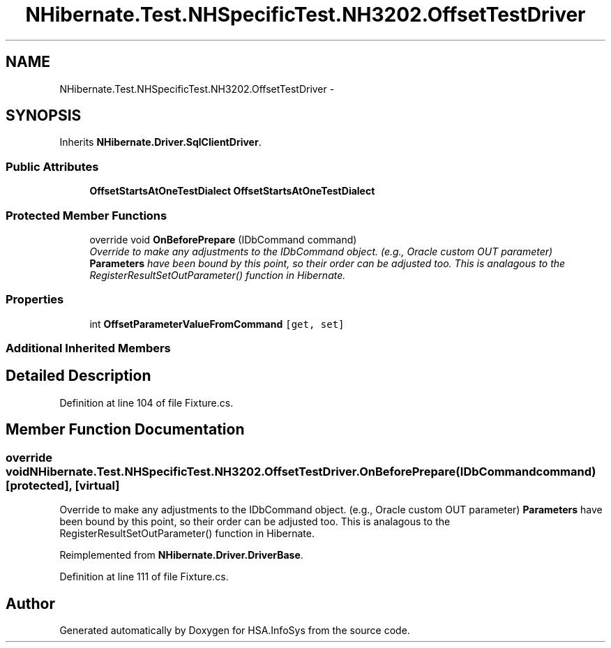 .TH "NHibernate.Test.NHSpecificTest.NH3202.OffsetTestDriver" 3 "Fri Jul 5 2013" "Version 1.0" "HSA.InfoSys" \" -*- nroff -*-
.ad l
.nh
.SH NAME
NHibernate.Test.NHSpecificTest.NH3202.OffsetTestDriver \- 
.SH SYNOPSIS
.br
.PP
.PP
Inherits \fBNHibernate\&.Driver\&.SqlClientDriver\fP\&.
.SS "Public Attributes"

.in +1c
.ti -1c
.RI "\fBOffsetStartsAtOneTestDialect\fP \fBOffsetStartsAtOneTestDialect\fP"
.br
.in -1c
.SS "Protected Member Functions"

.in +1c
.ti -1c
.RI "override void \fBOnBeforePrepare\fP (IDbCommand command)"
.br
.RI "\fIOverride to make any adjustments to the IDbCommand object\&. (e\&.g\&., Oracle custom OUT parameter) \fBParameters\fP have been bound by this point, so their order can be adjusted too\&. This is analagous to the RegisterResultSetOutParameter() function in Hibernate\&. \fP"
.in -1c
.SS "Properties"

.in +1c
.ti -1c
.RI "int \fBOffsetParameterValueFromCommand\fP\fC [get, set]\fP"
.br
.in -1c
.SS "Additional Inherited Members"
.SH "Detailed Description"
.PP 
Definition at line 104 of file Fixture\&.cs\&.
.SH "Member Function Documentation"
.PP 
.SS "override void NHibernate\&.Test\&.NHSpecificTest\&.NH3202\&.OffsetTestDriver\&.OnBeforePrepare (IDbCommandcommand)\fC [protected]\fP, \fC [virtual]\fP"

.PP
Override to make any adjustments to the IDbCommand object\&. (e\&.g\&., Oracle custom OUT parameter) \fBParameters\fP have been bound by this point, so their order can be adjusted too\&. This is analagous to the RegisterResultSetOutParameter() function in Hibernate\&. 
.PP
Reimplemented from \fBNHibernate\&.Driver\&.DriverBase\fP\&.
.PP
Definition at line 111 of file Fixture\&.cs\&.

.SH "Author"
.PP 
Generated automatically by Doxygen for HSA\&.InfoSys from the source code\&.
